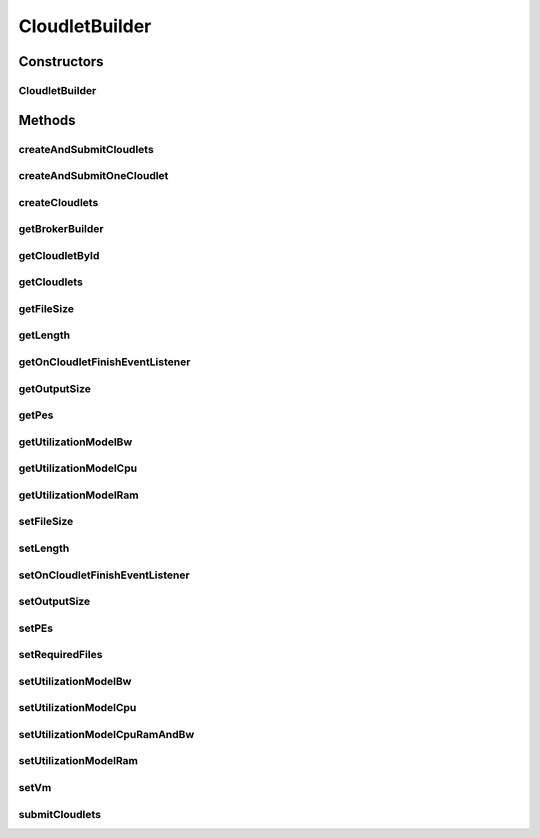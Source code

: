 .. java:import:: java.util ArrayList

.. java:import:: java.util List

.. java:import:: java.util Objects

.. java:import:: org.cloudbus.cloudsim.cloudlets Cloudlet

.. java:import:: org.cloudbus.cloudsim.cloudlets CloudletSimple

.. java:import:: org.cloudbus.cloudsim.vms Vm

.. java:import:: org.cloudbus.cloudsim.brokers DatacenterBrokerSimple

.. java:import:: org.cloudbus.cloudsim.utilizationmodels UtilizationModel

.. java:import:: org.cloudbus.cloudsim.utilizationmodels UtilizationModelFull

.. java:import:: org.cloudsimplus.listeners CloudletVmEventInfo

.. java:import:: org.cloudsimplus.listeners EventListener

CloudletBuilder
===============

.. java:package:: PackageDeclaration
   :noindex:

.. java:type:: public class CloudletBuilder extends Builder

   A Builder class to create \ :java:ref:`Cloudlet`\  objects.

   :author: Manoel Campos da Silva Filho

Constructors
------------
CloudletBuilder
^^^^^^^^^^^^^^^

.. java:constructor:: public CloudletBuilder(BrokerBuilderDecorator brokerBuilder, DatacenterBrokerSimple broker)
   :outertype: CloudletBuilder

Methods
-------
createAndSubmitCloudlets
^^^^^^^^^^^^^^^^^^^^^^^^

.. java:method:: public CloudletBuilder createAndSubmitCloudlets(int amount)
   :outertype: CloudletBuilder

createAndSubmitOneCloudlet
^^^^^^^^^^^^^^^^^^^^^^^^^^

.. java:method:: public CloudletBuilder createAndSubmitOneCloudlet()
   :outertype: CloudletBuilder

createCloudlets
^^^^^^^^^^^^^^^

.. java:method:: public CloudletBuilder createCloudlets(int amount)
   :outertype: CloudletBuilder

getBrokerBuilder
^^^^^^^^^^^^^^^^

.. java:method:: public BrokerBuilderDecorator getBrokerBuilder()
   :outertype: CloudletBuilder

getCloudletById
^^^^^^^^^^^^^^^

.. java:method:: public Cloudlet getCloudletById(int id)
   :outertype: CloudletBuilder

getCloudlets
^^^^^^^^^^^^

.. java:method:: public List<Cloudlet> getCloudlets()
   :outertype: CloudletBuilder

getFileSize
^^^^^^^^^^^

.. java:method:: public long getFileSize()
   :outertype: CloudletBuilder

getLength
^^^^^^^^^

.. java:method:: public long getLength()
   :outertype: CloudletBuilder

getOnCloudletFinishEventListener
^^^^^^^^^^^^^^^^^^^^^^^^^^^^^^^^

.. java:method:: public EventListener<CloudletVmEventInfo> getOnCloudletFinishEventListener()
   :outertype: CloudletBuilder

getOutputSize
^^^^^^^^^^^^^

.. java:method:: public long getOutputSize()
   :outertype: CloudletBuilder

getPes
^^^^^^

.. java:method:: public int getPes()
   :outertype: CloudletBuilder

getUtilizationModelBw
^^^^^^^^^^^^^^^^^^^^^

.. java:method:: public UtilizationModel getUtilizationModelBw()
   :outertype: CloudletBuilder

getUtilizationModelCpu
^^^^^^^^^^^^^^^^^^^^^^

.. java:method:: public UtilizationModel getUtilizationModelCpu()
   :outertype: CloudletBuilder

getUtilizationModelRam
^^^^^^^^^^^^^^^^^^^^^^

.. java:method:: public UtilizationModel getUtilizationModelRam()
   :outertype: CloudletBuilder

setFileSize
^^^^^^^^^^^

.. java:method:: public CloudletBuilder setFileSize(long defaultFileSize)
   :outertype: CloudletBuilder

setLength
^^^^^^^^^

.. java:method:: public CloudletBuilder setLength(long defaultLength)
   :outertype: CloudletBuilder

setOnCloudletFinishEventListener
^^^^^^^^^^^^^^^^^^^^^^^^^^^^^^^^

.. java:method:: public CloudletBuilder setOnCloudletFinishEventListener(EventListener<CloudletVmEventInfo> defaultOnCloudletFinishEventListener)
   :outertype: CloudletBuilder

setOutputSize
^^^^^^^^^^^^^

.. java:method:: public CloudletBuilder setOutputSize(long defaultOutputSize)
   :outertype: CloudletBuilder

setPEs
^^^^^^

.. java:method:: public CloudletBuilder setPEs(int defaultPEs)
   :outertype: CloudletBuilder

setRequiredFiles
^^^^^^^^^^^^^^^^

.. java:method:: public CloudletBuilder setRequiredFiles(List<String> requiredFiles)
   :outertype: CloudletBuilder

setUtilizationModelBw
^^^^^^^^^^^^^^^^^^^^^

.. java:method:: public CloudletBuilder setUtilizationModelBw(UtilizationModel utilizationModelBw)
   :outertype: CloudletBuilder

setUtilizationModelCpu
^^^^^^^^^^^^^^^^^^^^^^

.. java:method:: public CloudletBuilder setUtilizationModelCpu(UtilizationModel utilizationModelCpu)
   :outertype: CloudletBuilder

setUtilizationModelCpuRamAndBw
^^^^^^^^^^^^^^^^^^^^^^^^^^^^^^

.. java:method:: public final CloudletBuilder setUtilizationModelCpuRamAndBw(UtilizationModel utilizationModel)
   :outertype: CloudletBuilder

   Sets the same utilization model for CPU, RAM and BW. By this way, at a time t, every one of the 3 resources will use the same percentage of its capacity.

   :param utilizationModel: the utilization model to set

setUtilizationModelRam
^^^^^^^^^^^^^^^^^^^^^^

.. java:method:: public CloudletBuilder setUtilizationModelRam(UtilizationModel utilizationModelRam)
   :outertype: CloudletBuilder

setVm
^^^^^

.. java:method:: public CloudletBuilder setVm(Vm defaultVm)
   :outertype: CloudletBuilder

submitCloudlets
^^^^^^^^^^^^^^^

.. java:method:: public CloudletBuilder submitCloudlets()
   :outertype: CloudletBuilder

   Submits the list of created cloudlets to the latest created broker.

   :return: the CloudletBuilder instance


